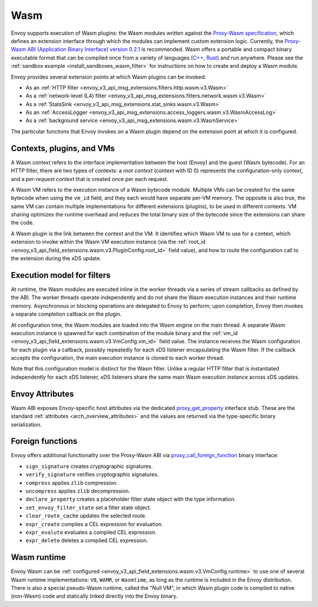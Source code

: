 .. _arch_overview_wasm:

Wasm
====

Envoy supports execution of Wasm plugins: the Wasm modules written against the `Proxy-Wasm specification
<https://github.com/proxy-wasm/spec>`_, which defines an extension interface through which the modules can implement
custom extension logic. Currently, the `Proxy-Wasm ABI (Application Binary Interface) version 0.2.1
<https://github.com/proxy-wasm/spec/tree/main/abi-versions/v0.2.1>`_ is recommended. Wasm offers a portable and compact
binary executable format that can be compiled once from a variety of languages (`C++
<https://github.com/proxy-wasm/proxy-wasm-cpp-sdk>`_, `Rust <https://github.com/proxy-wasm/proxy-wasm-rust-sdk>`_) and
run anywhere. Please see the :ref:`sandbox example <install_sandboxes_wasm_filter>` for instructions on how to create
and deploy a Wasm module.

Envoy provides several extension points at which Wasm plugins can be invoked:

* As an :ref:`HTTP filter <envoy_v3_api_msg_extensions.filters.http.wasm.v3.Wasm>`
* As a :ref:`network-level (L4) filter <envoy_v3_api_msg_extensions.filters.network.wasm.v3.Wasm>`
* As a :ref:`StatsSink <envoy_v3_api_msg_extensions.stat_sinks.wasm.v3.Wasm>`
* As an :ref:`AccessLogger <envoy_v3_api_msg_extensions.access_loggers.wasm.v3.WasmAccessLog>`
* As a :ref:`background service <envoy_v3_api_msg_extensions.wasm.v3.WasmService>`

The particular functions that Envoy invokes on a Wasm plugin depend on the extension point at which it is configured.

Contexts, plugins, and VMs
--------------------------

A Wasm context refers to the interface implementation between the host (Envoy) and the guest (Wasm bytecode). For an
HTTP filter, there are two types of contexts: a *root context* (context with ID 0) represents the configuration-only
context, and a *per-request context* that is created once per each request.

A Wasm VM refers to the execution instance of a Wasm bytecode module. Multiple VMs can be created for the same bytecode
when using the ``vm_id`` field, and they each would have separate per-VM memory. The opposite is also true, the same VM
can contain multiple implementations for different extensions (plugins), to be used in different contexts. VM sharing
optimizes the runtime overhead and reduces the total binary size of the bytecode since the extensions can share the
code.

A Wasm plugin is the link between the context and the VM. It identifies which Wasm VM to use for a context, which
extension to invoke within the Wasm VM execution instance (via the :ref:`root_id
<envoy_v3_api_field_extensions.wasm.v3.PluginConfig.root_id>` field value), and how to route the configuration call to
the extension during the xDS update.


Execution model for filters
---------------------------

At runtime, the Wasm modules are executed inline in the worker threads via a series of stream callbacks as defined by
the ABI. The worker threads operate independently and do not share the Wasm execution instances and their runtime
memory. Asynchronous or blocking operations are delegated to Envoy to perform; upon completion, Envoy then invokes a
separate completion callback on the plugin.

At configuration time, the Wasm modules are loaded into the Wasm engine on the main thread. A separate Wasm execution
instance is spawned for each combination of the module binary and the :ref:`vm_id
<envoy_v3_api_field_extensions.wasm.v3.VmConfig.vm_id>` field value. The instance receives the Wasm configuration for
each plugin via a callback, possibly repeatedly for each xDS listener encapsulating the Wasm filter. If the callback
accepts the configuration, the main execution instance is cloned to each worker thread.

Note that this configuration model is distinct for the Wasm filter. Unlike a regular HTTP filter that is instantiated
independently for each xDS listener, xDS listeners share the same main Wasm execution instance across xDS updates.

Envoy Attributes
----------------

Wasm ABI exposes Envoy-specific host attributes via the dedicated `proxy_get_property
<https://github.com/proxy-wasm/spec/tree/main/abi-versions/v0.2.1#proxy_get_property>`_ interface stub. These are the
standard :ref:`attributes <arch_overview_attributes>` and the values are returned via the type-specific binary
serialization.

Foreign functions
-----------------

Envoy offers additional functionality over the Proxy-Wasm ABI via `proxy_call_foreign_function
<https://github.com/proxy-wasm/spec/tree/main/abi-versions/v0.2.1#proxy_call_foreign_function>`_ binary interface:

* ``sign_signature`` creates cryptographic signatures.
* ``verify_signature`` verifies cryptographic signatures.
* ``compress`` applies ``zlib`` compression.
* ``uncompress`` applies ``zlib`` decompression.
* ``declare_property`` creates a placeholder filter state object with the type information.
* ``set_envoy_filter_state`` set a filter state object.
* ``clear_route_cache`` updates the selected route.
* ``expr_create`` compiles a CEL expression for evaluation.
* ``expr_evalute`` evaluates a compiled CEL expression.
* ``expr_delete`` deletes a compiled CEL expression.

Wasm runtime
------------

Envoy Wasm can be :ref:`configured <envoy_v3_api_field_extensions.wasm.v3.VmConfig.runtime>` to use one of several Wasm
runtime implementations: ``V8``, ``WAMR``, or ``Wasmtime``, as long as the runtime is included in the Envoy
distribution.  There is also a special pseudo-Wasm runtime, called the "Null VM", in which Wasm plugin code is compiled
to native (non-Wasm) code and statically linked directly into the Envoy binary.

